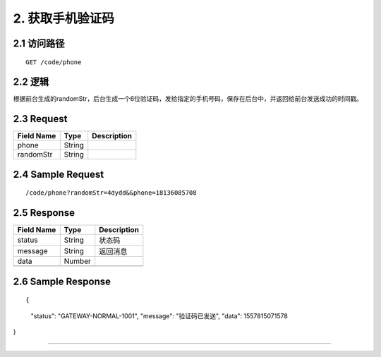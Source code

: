 2. 获取手机验证码
^^^^^^^^^^^^^^^^^^^^^^^^^^^^^^^^^^^^^^^^^^

2.1 访问路径
>>>>>>>>>>>>>>>>>>>>>>>>>>>>>>>>>>>>>>>>>>>>>>>>>>>>
::

 GET /code/phone

2.2 逻辑
>>>>>>>>>>>>>>>>>>>>>>>>>>>>>>>>>>>>>>>>>>>>>>>>>>>>

根据前台生成的randomStr，后台生成一个6位验证码，发给指定的手机号码，保存在后台中，并返回给前台发送成功的时间戳。

2.3 Request
>>>>>>>>>>>>>>>>>>>>>>>>>>>>>>>>>>>>>>>>>>>>>>>>>>>>
=============== =============== =============================================
  Field Name         Type                        Description                 
=============== =============== =============================================
     phone          String      
--------------- --------------- ---------------------------------------------
   randomStr        String      
=============== =============== =============================================

2.4 Sample Request
>>>>>>>>>>>>>>>>>>>>>>>>>>>>>>>>>>>>>>>>>>>>>>>>>>>>
::

 /code/phone?randomStr=4dydd&&phone=18136085708

2.5 Response
>>>>>>>>>>>>>>>>>>>>>>>>>>>>>>>>>>>>>>>>>>>>>>>>>>>>
=============== =============== =============================================
  Field Name         Type                        Description                 
=============== =============== =============================================
    status          String                           状态码                     
--------------- --------------- ---------------------------------------------
    message         String                          返回消息                     
--------------- --------------- ---------------------------------------------
     data           Number      
--------------- --------------- ---------------------------------------------
=============== =============== =============================================

2.6 Sample Response
>>>>>>>>>>>>>>>>>>>>>>>>>>>>>>>>>>>>>>>>>>>>>>>>>>>>
::

{
  "status": "GATEWAY-NORMAL-1001",
  "message": "验证码已发送",
  "data": 1557815071578
}

---------------------------------------------
